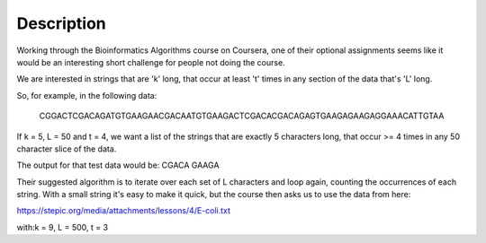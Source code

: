 Description
================

Working through the Bioinformatics Algorithms course on Coursera, one of their optional assignments 
seems like it would be an interesting short challenge for people not doing the course.

We are interested in strings that are 'k' long, that occur at least 't' times in any 
section of the data that's 'L' long.

So, for example, in the following data:

    CGGACTCGACAGATGTGAAGAACGACAATGTGAAGACTCGACACGACAGAGTGAAGAGAAGAGGAAACATTGTAA

If k = 5, L = 50 and t = 4, we want a list of the strings that are exactly 5 characters long, 
that occur >= 4 times in any 50 character slice of the data.

The output for that test data would be: CGACA GAAGA

Their suggested algorithm is to iterate over each set of L characters and loop again, counting the 
occurrences of each string. With a small string it's easy to make it quick, but the course then
asks us to use the data from here:

https://stepic.org/media/attachments/lessons/4/E-coli.txt

with:k = 9, L = 500, t = 3 

